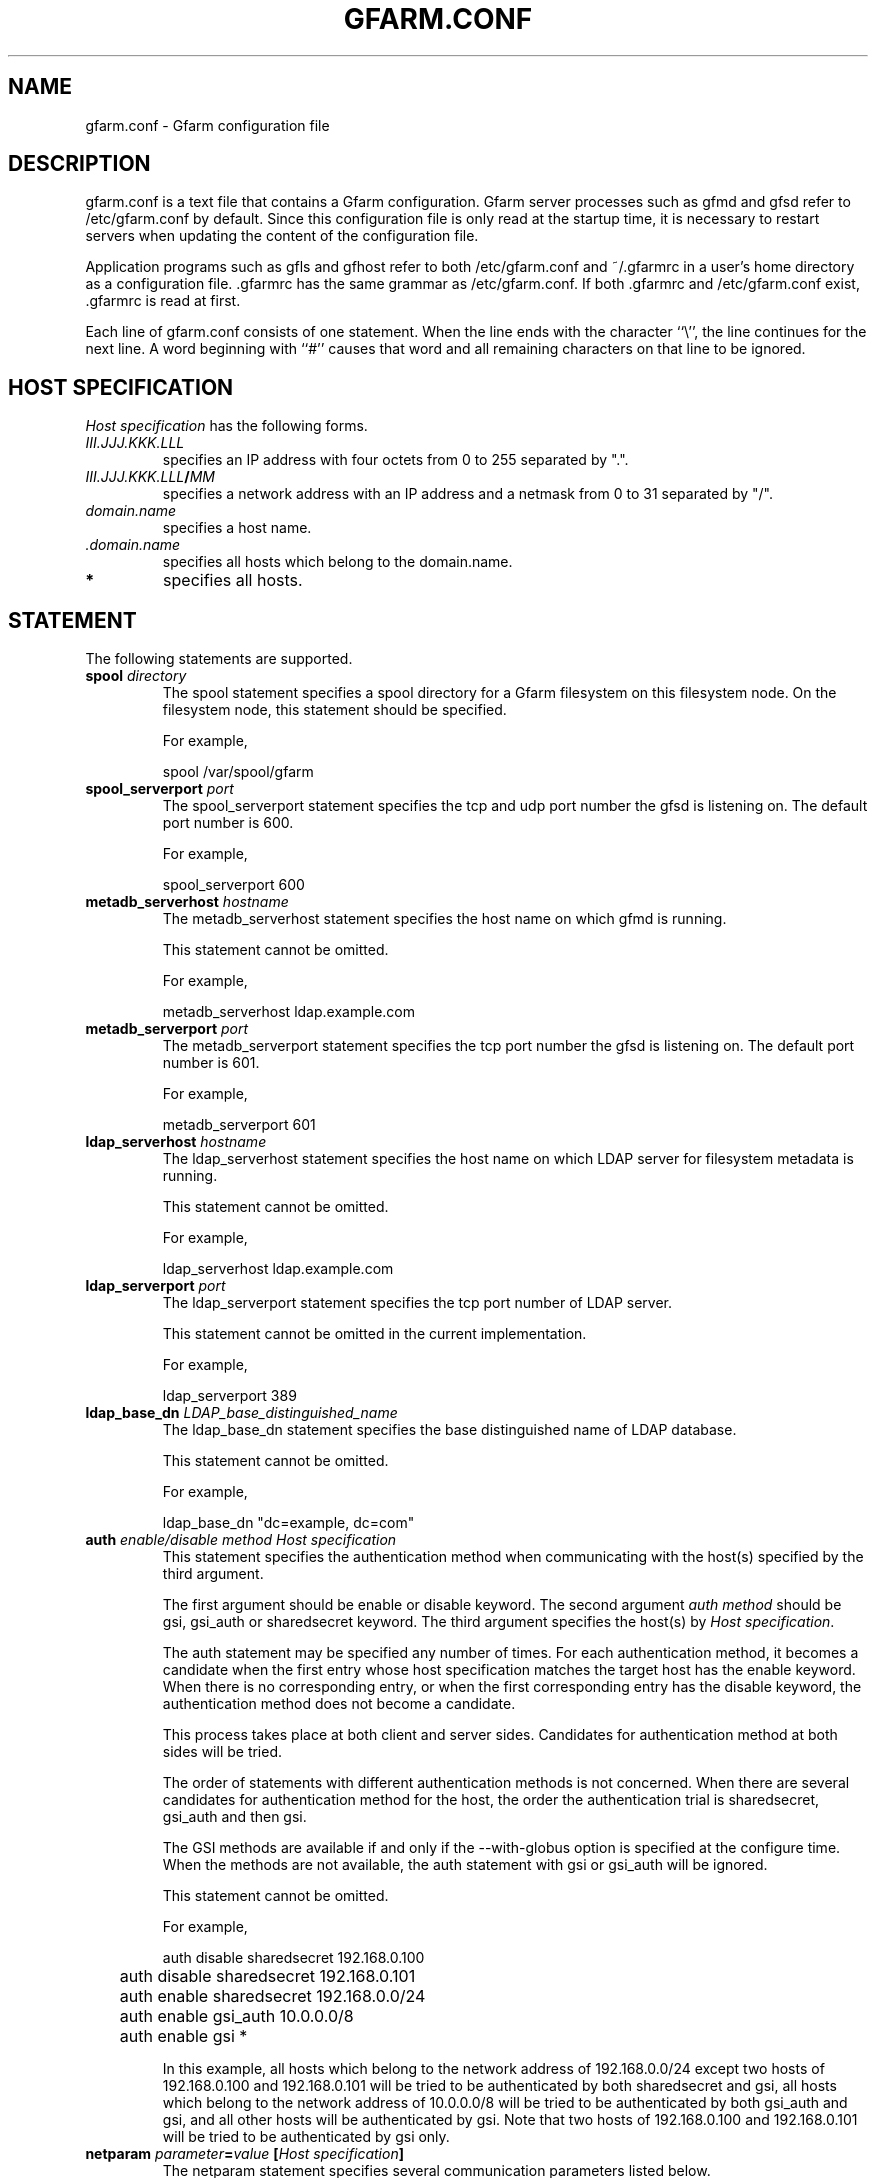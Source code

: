 .\" This manpage has been automatically generated by docbook2man 
.\" from a DocBook document.  This tool can be found at:
.\" <http://shell.ipoline.com/~elmert/comp/docbook2X/> 
.\" Please send any bug reports, improvements, comments, patches, 
.\" etc. to Steve Cheng <steve@ggi-project.org>.
.TH "GFARM.CONF" "5" "05 September 2003" "Gfarm" ""

.SH NAME
gfarm.conf \- Gfarm configuration file
.SH "DESCRIPTION"
.PP
gfarm.conf is a text file that contains a Gfarm configuration.  
Gfarm server processes such as gfmd and gfsd refer to /etc/gfarm.conf
by default.  Since this configuration file is only read at the startup
time, it is necessary to restart servers when updating the content of
the configuration file.
.PP
Application programs such as gfls and gfhost refer to both
/etc/gfarm.conf and ~/.gfarmrc in a user's home directory as a
configuration file.  .gfarmrc has the same grammar as /etc/gfarm.conf.
If both .gfarmrc and /etc/gfarm.conf exist, .gfarmrc is read at
first.
.PP
Each line of gfarm.conf consists of one statement.  When the
line ends with the character ``\\'', the line continues for the next
line.  A word beginning with ``#'' causes that word and all remaining
characters on that line to be ignored.
.SH "HOST SPECIFICATION"
.PP
\fIHost specification\fR has the following
forms.
.TP
\fB\fIIII.JJJ.KKK.LLL\fB\fR
specifies an IP address with four octets from 0 to 255 separated
by ".".
.TP
\fB\fIIII.JJJ.KKK.LLL\fB/\fIMM\fB\fR
specifies a network address with an IP address and a netmask
from 0 to 31 separated by "/".
.TP
\fB\fIdomain.name\fB\fR
specifies a host name.
.TP
\fB \fI.domain.name\fB\fR
specifies all hosts which belong to the domain.name.
.TP
\fB*\fR
specifies all hosts.
.SH "STATEMENT"
.PP
The following statements are supported.
.TP
\fBspool \fIdirectory\fB\fR
The spool statement specifies a spool directory
for a Gfarm filesystem on this filesystem node.  On the filesystem
node, this statement should be specified.

For example,

.nf
	spool /var/spool/gfarm
.fi
.TP
\fBspool_serverport \fIport\fB\fR
The spool_serverport statement specifies the tcp
and udp port number the gfsd is listening on.  The default port number
is 600.

For example,

.nf
	spool_serverport 600
.fi
.TP
\fBmetadb_serverhost \fIhostname\fB\fR
The metadb_serverhost statement specifies the
host name on which gfmd is running.

This statement cannot be omitted.

For example,

.nf
	metadb_serverhost ldap.example.com
.fi
.TP
\fBmetadb_serverport \fIport\fB\fR
The metadb_serverport statement specifies the tcp
port number the gfsd is listening on.  The default port number is
601.

For example,

.nf
	metadb_serverport 601
.fi
.TP
\fBldap_serverhost \fIhostname\fB\fR
The ldap_serverhost statement specifies the host
name on which LDAP server for filesystem metadata is running.

This statement cannot be omitted.

For example,

.nf
	ldap_serverhost ldap.example.com
.fi
.TP
\fBldap_serverport \fIport\fB\fR
The ldap_serverport statement specifies the tcp
port number of LDAP server.

This statement cannot be omitted in the current
implementation.

For example,

.nf
	ldap_serverport 389
.fi
.TP
\fBldap_base_dn \fILDAP_base_distinguished_name\fB\fR
The ldap_base_dn statement specifies the base
distinguished name of LDAP database.

This statement cannot be omitted.

For example,

.nf
	ldap_base_dn "dc=example, dc=com"
.fi
.TP
\fBauth \fIenable/disable\fB \fImethod\fB \fIHost specification\fB\fR
This statement specifies the authentication method when
communicating with the host(s) specified by the third argument.

The first argument should be enable or
disable keyword.
The second argument \fIauth method\fR should be
gsi, gsi_auth or sharedsecret
keyword.
The third argument specifies the host(s) by \fIHost
specification\fR.

The auth statement may be specified any number of
times.  For each authentication method, it becomes a candidate when
the first entry whose host specification matches the target host has
the enable keyword.  When there is no corresponding
entry, or when the first corresponding entry has the
disable keyword, the authentication method does not
become a candidate.

This process takes place at both client and server sides.
Candidates for authentication method at both sides will be
tried.

The order of statements with different authentication methods is
not concerned.  When there are several candidates for authentication
method for the host, the order the authentication trial is
sharedsecret, gsi_auth
and then gsi.

The GSI methods are available if and only if the
--with-globus option is specified at the configure time.  When the methods are
not available, the auth statement with
gsi or gsi_auth will be ignored.

This statement cannot be omitted.

For example,

.nf
	auth disable sharedsecret 192.168.0.100
	auth disable sharedsecret 192.168.0.101
	auth enable sharedsecret 192.168.0.0/24
	auth enable gsi_auth 10.0.0.0/8
	auth enable gsi *
.fi

In this example, all hosts which belong to the network address of
192.168.0.0/24 except two hosts of 192.168.0.100 and 192.168.0.101
will be tried to be authenticated by both sharedsecret
and gsi,
all hosts which belong to the network address of 10.0.0.0/8 will be
tried to be authenticated by both
gsi_auth and gsi,
and all other hosts will be authenticated by
gsi.  Note that two hosts of 192.168.0.100 and
192.168.0.101 will be tried to be authenticated by gsi only.
.TP
\fBnetparam \fIparameter\fB=\fIvalue\fB [\fIHost specification\fB]\fR
The netparam statement specifies several
communication parameters listed below.

parallel_streams.  This parameter specifies the
number of tcp streams.  The default is a single stream.  The
parallel_streams parameter may improve the file
transfer performance especially when connecting to a far distant site
(i.e. high bandwidth-delay product network) such that tcp congestion
window size will not increase enough.  This parameter is only
effective on a client node where gfrep(1) command is executed.
\fIHost specification\fR specifies the source host(s)
of file replication instead of the destination host(s).

stripe_unit_size.  This parameter specifies how
to divide the data when utilizing multiple tcp streams.  Without this
parameter, the data will be divided into
parallel_streams of contiguous blocks with almost even
size.  When this parameter is specified, the data is divided in
round-robin fashion with the specified block size in byte.  Generally
speaking, the performance of file transfer is improved using this
parameter.

This parameter is effective only when two or more is specified
by the parallel_streams parameter.  This parameter is
only effective on a client node where gfrep(1) command is executed.
\fIHost specification\fR specifies the source host(s)
of file replication instead of the destination host(s).

rate_limit.  This parameter specifies the maximum
transfer rate (bps; bit per second) for a single connection, which is
introduced experimentally.  The parameter on a source filesystem node
is effective during parallel file replication.  \fIHost
specification\fR specifies the destination host(s) of file
replication.  Note that this parameter needs to be specified on a
source filesystem node not on a client host unlike the other
parameters.

For example,

.nf
	netparam parallel_streams=2	10.0.0.0/8
	netparam stripe_unit_size=8192	10.0.0.0/8
	netparam rate_limit=750000	192.168.0.0/24
.fi
.TP
\fBsockopt \fIoption\fB[=\fIvalue\fB] [LISTENER | \fIHost specification\fB]\fR
The sockopt parameter specifies the socket option
\fIoption\fR via the setsockopt(2) system call.

When LISTENER (all capital letter) is specified
by the second argument, the socket option is applied to any socket
in server side (accepting side).

When the host specification is specified by the second argument,
the socket option is applied to sockets that connect to specified host(s).
If the second argument is "*", the socket option is applied to any
hosts in client side (connecting side).

If the second argument is omitted, the socket option is applied
to every socket.

The following socket option can be specified.

debug.  SO_DEBUG socket
option is specified.  The \fIvalue\fR is not
necessary.

keepalive.  SO_KEEPALIVE
socket option is specified.  The \fIvalue\fR is not
necessary.

sndbuf.  SO_SNDBUF socket
option is specified with the \fIvalue\fR

rcvbuf.  SO_RCVBUF socket
option is specified with the \fIvalue\fR

tcp_nodelay.  TCP_NODELAY
socket option is specified.  The \fIvalue\fR is not
necessary.

For example,

.nf
	sockopt tcp_nodelay 192.168.0.0/24
	sockopt sndbuf=1048576 10.0.0.0/8
	sockopt sndbuf=1048576 LISTENER
	sockopt rcvbuf=1048576 10.0.0.0/8
	sockopt rcvbuf=1048576 LISTENER
.fi
.TP
\fBaddress_use \fIHost specification\fB\fR
The address_use statement specifies an IP address
or a network address that is preferably used for connection when the
target host has several IP addresses.

For example,

.nf
	address_use 192.168.0.0/24
.fi
.TP
\fBlocal_user_map \fIuser-map-file\fB\fR
This directive specifies a file name
\fIuser-map-file\fR for mapping global user names
to local user names

This directive is optional.  The
\fIuser-map-file\fR is needed when you need to use
the sharedsecret authentication method in the case that you have
different unix account names on different filesystem nodes.  In this
case, the \fIuser-map-file\fR on each filesystem node
should have an entry from a unique global user name to each local user
name.

Example:

.nf
	local_user_map /etc/gfarm/gfarm-usermap
.fi

Each line of the \fIuser-map-file\fR consists
of two fields separated by spaces; the first field is a global user
name, and the second field is a local user name.

Example of the user mapping file:

.nf
	foobar foo
	quux baz
.fi

According to the first line of this mapping file, a global user
name "foobar" is mapped to a local user name "foo" on this node.
.SH "GRAMMAR"
.PP
This is a grammar of gfarm.conf described by the BNF
notation.

.nf
	<statement> ::=
		<spool_statement> |
		<spool_serverport_statement> |
		<metadb_serverhost_statement> |
		<metadb_serverport_statement> |
		<ldap_serverhost_statement> |
		<ldap_serverport_statement> |
		<ldap_base_dn_statement> |
		<auth_statement> |
		<netparam_statement> |
		<sockopt_statement> |
		<address_use_statement> |
		<local_user_map_statement>
	<spool_statement> ::= "spool" <pathname>
	<spool_serverport_statement> ::= "spool_serverport" <hostname>
	<metadb_serverhost_statement> ::= "metadb_serverhost" <hostname>
	<metadb_serverport_statement> ::= "metadb_serverport" <portnumber>
	<ldap_serverhost_statement> ::= "ldap_serverhost" <hostname>
	<ldap_serverport_statement> ::= "ldap_serverport" <portnumber>
	<ldap_base_dn_statement> ::= "ldap_base_dn" <string>
	<auth_statement> ::=
		"auth" <auth_command> <auth_method> <hostspec>
	<auth_command> ::= "enable" | "disable"
	<auth_method> ::= "gsi" | "gsi_auth" | "sharedsecret"
	<netparam_statement> ::=
		"netparam" <netparam_option>=<number> [<hostspec>]
	<netparam_option> ::= "parallel_streams" | "stripe_unit_size" |
		"rate_limit"
	<sockopt_statement> ::=
		"sockopt" <socket_option>[=<number>] [""LISTENER" | <hostspec>]
	<socket_option> = "debug" | "keepalive" | "sndbuf" |"rcvbuf" |
		"tcp_nodelay"
	<address_use_statement> ::=  "address_use" <hostspec>
	<local_user_map_statement> ::=  "local_user_map" <pathname>
	<hostspec> ::= <ipv4_address> | <ipv4_address> "/" <address_mask> |
		<hostname> | "." <domain_name>  | "*"
	<pathname> ::= <pathname_character> <pathname_character>*
	<pathname_character> ::= <hostname_character> | "," | "/" | "_"
	<hostname> ::= <hostname_character> <hostname_character>*
	<hostname_character> ::= <alphabet> | <digit> | "-" | "."
	<portnumber> ::= <number>
	<number> ::= <digit> [<digit>*]
	<digit> ::= "0" | "1" | "2" | "3" | "4" | "5" | "6" | "7" | "8" | "9"
	<string> ::= """ <double_quoted_character>* """
	<double_quoted_character> ::=
		<any_character_except_backslash_and_double_quotation> |
		"\\\\" | "\\""
.fi
.SH "EXAMPLES"

.nf
spool /var/spool/gfarm
metadb_serverhost ldap.example.com
ldap_serverhost ldap.example.com
ldap_serverport 389
ldap_base_dn "dc=example, dc=com"
auth enable sharedsecret 192.168.0.0/24
auth enable gsi_auth 10.0.0.0/8
auth enable gsi *
.fi
.SH "FILES"
.TP
\fB\fI/etc/gfarm.conf\fB\fR
.TP
\fB\fI$HOME/.gfarmrc\fB\fR
.SH "SEE ALSO"
.PP
\fBgfmd\fR(8),
\fBgfsd\fR(8), \fBsetsockopt\fR(2)
